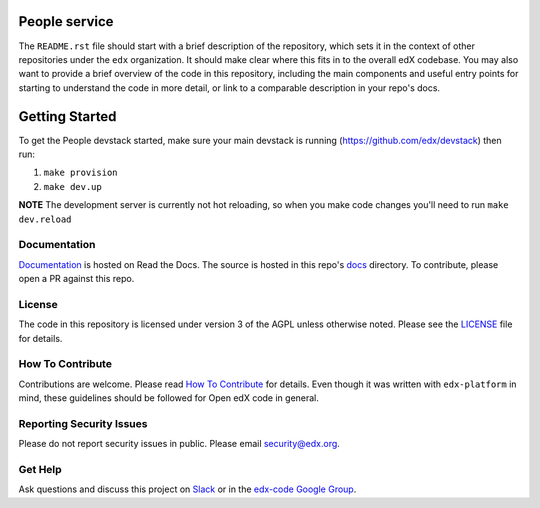 People service  |Travis|_ |Codecov|_
===================================================
.. |Travis| image:: https://travis-ci.org/edx/people.svg?branch=master
.. _Travis: https://travis-ci.org/edx/people

.. |Codecov| image:: http://codecov.io/github/edx/people/coverage.svg?branch=master
.. _Codecov: http://codecov.io/github/edx/people?branch=master

The ``README.rst`` file should start with a brief description of the repository, which sets it in the context of other repositories under the ``edx`` organization. It should make clear where this fits in to the overall edX codebase. You may also want to provide a brief overview of the code in this repository, including the main components and useful entry points for starting to understand the code in more detail, or link to a comparable description in your repo's docs.


Getting Started
===============
To get the People devstack started, make sure your main devstack is running (https://github.com/edx/devstack) then run:

1. ``make provision``
2. ``make dev.up``

**NOTE** The development server is currently not hot reloading, so when you make code changes you'll need to run ``make dev.reload``

Documentation
-------------
.. |ReadtheDocs| image:: https://readthedocs.org/projects/people/badge/?version=latest
.. _ReadtheDocs: http://people.readthedocs.io/en/latest/

`Documentation <https://people.readthedocs.io/en/latest/>`_ is hosted on Read the Docs. The source is hosted in this repo's `docs <https://github.com/edx/people/tree/master/docs>`_ directory. To contribute, please open a PR against this repo.

License
-------

The code in this repository is licensed under version 3 of the AGPL unless otherwise noted. Please see the LICENSE_ file for details.

.. _LICENSE: https://github.com/edx/people/blob/master/LICENSE

How To Contribute
-----------------

Contributions are welcome. Please read `How To Contribute <https://github.com/edx/edx-platform/blob/master/CONTRIBUTING.rst>`_ for details. Even though it was written with ``edx-platform`` in mind, these guidelines should be followed for Open edX code in general.

Reporting Security Issues
-------------------------

Please do not report security issues in public. Please email security@edx.org.

Get Help
--------

Ask questions and discuss this project on `Slack <https://openedx.slack.com/messages/general/>`_ or in the `edx-code Google Group <https://groups.google.com/forum/#!forum/edx-code>`_.
